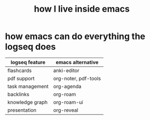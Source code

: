 :PROPERTIES:
:ID:       16f454a8-2b55-44ec-bb3f-f8b8a21d19f2
:END:
#+title: how I live inside emacs

* how emacs can do everything the logseq does

| logseq feature  | emacs alternative    |
|-----------------+----------------------|
| flashcards      | anki-editor          |
| pdf support     | org-noter, pdf-tools |
| task management | org-agenda           |
| backlinks       | org-roam             |
| knowledge graph | org-roam-ui          |
| presentation    | org-reveal           |
